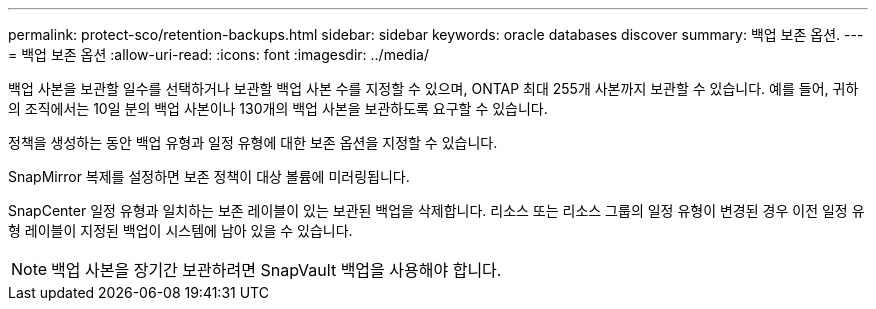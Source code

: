 ---
permalink: protect-sco/retention-backups.html 
sidebar: sidebar 
keywords: oracle databases discover 
summary: 백업 보존 옵션. 
---
= 백업 보존 옵션
:allow-uri-read: 
:icons: font
:imagesdir: ../media/


[role="lead"]
백업 사본을 보관할 일수를 선택하거나 보관할 백업 사본 수를 지정할 수 있으며, ONTAP 최대 255개 사본까지 보관할 수 있습니다.  예를 들어, 귀하의 조직에서는 10일 분의 백업 사본이나 130개의 백업 사본을 보관하도록 요구할 수 있습니다.

정책을 생성하는 동안 백업 유형과 일정 유형에 대한 보존 옵션을 지정할 수 있습니다.

SnapMirror 복제를 설정하면 보존 정책이 대상 볼륨에 미러링됩니다.

SnapCenter 일정 유형과 일치하는 보존 레이블이 있는 보관된 백업을 삭제합니다.  리소스 또는 리소스 그룹의 일정 유형이 변경된 경우 이전 일정 유형 레이블이 지정된 백업이 시스템에 남아 있을 수 있습니다.


NOTE: 백업 사본을 장기간 보관하려면 SnapVault 백업을 사용해야 합니다.

